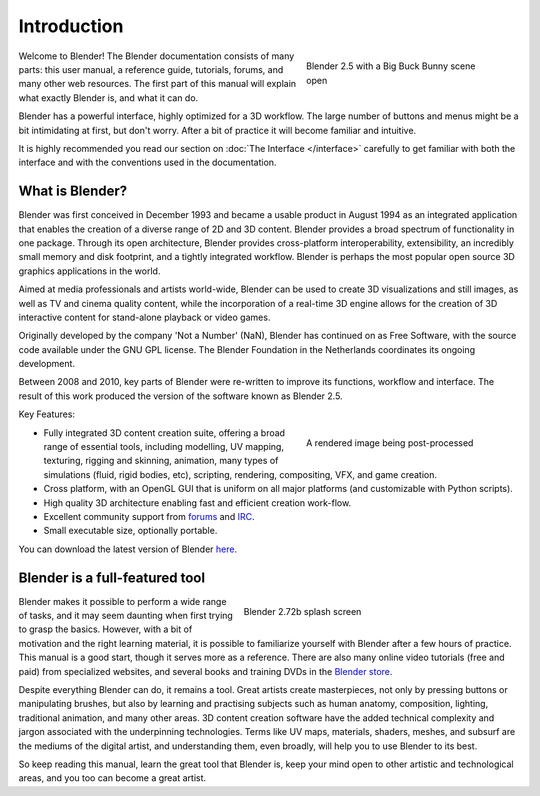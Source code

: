 Introduction
************

.. figure:: /images/introduction_intro_bigbuckbunny.jpg
   :align: right
   :width: 300px
   :figwidth: 300px

   Blender 2.5 with a Big Buck Bunny scene open

Welcome to  Blender! The Blender documentation consists of many parts: this user manual,
a reference guide, tutorials, forums, and many other web resources.
The first part of this manual will explain what exactly Blender is, and what it can do.

Blender has a powerful interface, highly optimized for a 3D workflow.
The large number of buttons and menus might be a bit intimidating at first, but don't worry.
After a bit of practice it will become familiar and intuitive.

It is highly recommended you read our section on :doc:`The Interface </interface>`
carefully to get familiar with both the interface and with the conventions used in the documentation.


What is Blender?
================

Blender was first conceived in December 1993 and became a usable product in August 1994 as an
integrated application that enables the creation of a diverse range of 2D and 3D content.
Blender provides a broad spectrum of functionality in one package.
Through its open architecture, Blender provides cross-platform interoperability,
extensibility, an incredibly small memory and disk footprint, and a tightly integrated workflow.
Blender is perhaps the most popular open source 3D graphics applications in the world.

Aimed at media professionals and artists world-wide, Blender can be used to create 3D visualizations
and still images, as well as TV and cinema quality content, while the incorporation of a real-time 3D
engine allows for the creation of 3D interactive content for stand-alone playback or video games.

Originally developed by the company 'Not a Number' (NaN),
Blender has continued on as Free Software,
with the source code available under the GNU GPL license.
The Blender Foundation in the Netherlands coordinates its ongoing development.

Between 2008 and 2010, key parts of Blender were re-written to improve its functions,
workflow and interface.
The result of this work produced the version of the software known as Blender 2.5.

Key Features:

.. figure:: /images/introduction_intro_postprocessing.jpg
   :align: right
   :width: 300px
   :figwidth: 300px

   A rendered image being post-processed

- Fully integrated 3D content creation suite, offering a broad range of essential tools, including
  modelling, UV mapping, texturing, rigging and skinning, animation,
  many types of simulations (fluid, rigid bodies, etc),
  scripting, rendering, compositing, VFX, and game creation.
- Cross platform, with an OpenGL GUI that is uniform on all major platforms (and customizable with Python scripts).
- High quality 3D architecture enabling fast and efficient creation work-flow.
- Excellent community support from `forums <http://BlenderArtists.org>`__ and
  `IRC <http://wiki.blender.org/index.php/Community:Chat#IRC>`__.
- Small executable size, optionally portable.

You can download the latest version of Blender `here <http://www.blender.org/download/>`__.


Blender is a full-featured tool
===============================

.. figure:: /images/introduction_intro_splash.jpg
   :align: right
   :width: 400px
   :figwidth: 400px

   Blender 2.72b splash screen

Blender makes it possible to perform a wide range of tasks, and it may seem daunting when first
trying to grasp the basics. However, with a bit of motivation and the right learning material,
it is possible to familiarize yourself with Blender after a few hours of practice.
This manual is a good start, though it serves more as a reference.
There are also many online video tutorials (free and paid) from specialized websites, and several
books and training DVDs in the `Blender store <http://www.blender3d.org/e-shop/>`__.

Despite everything Blender can do, it remains a tool. Great artists create masterpieces,
not only by pressing buttons or manipulating brushes, but also by learning and practising subjects
such as human anatomy, composition, lighting, traditional animation, and many other areas. 3D
content creation software have the added technical complexity and jargon associated with the underpinning
technologies. Terms like UV maps, materials, shaders, meshes, and subsurf are the mediums of the
digital artist, and understanding them, even broadly, will help you to use Blender to its best.

So keep reading this manual, learn the great tool that Blender is, keep your mind open to
other artistic and technological areas, and you too can become a great artist.
